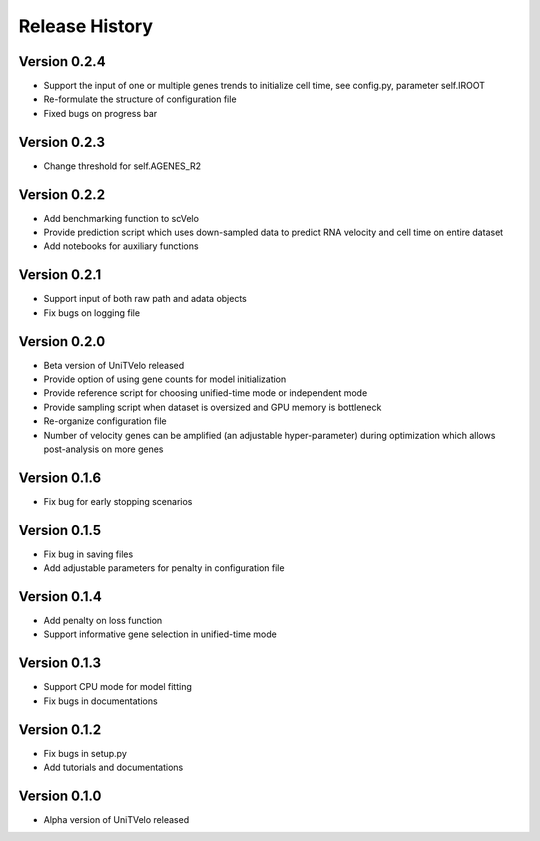 Release History
===============

Version 0.2.4
-------------
- Support the input of one or multiple genes trends to initialize cell time, see config.py, parameter self.IROOT
- Re-formulate the structure of configuration file 
- Fixed bugs on progress bar

Version 0.2.3
-------------
- Change threshold for self.AGENES_R2

Version 0.2.2
-------------
- Add benchmarking function to scVelo
- Provide prediction script which uses down-sampled data to predict RNA velocity and cell time on entire dataset
- Add notebooks for auxiliary functions

Version 0.2.1
-------------
- Support input of both raw path and adata objects
- Fix bugs on logging file

Version 0.2.0
-------------
- Beta version of UniTVelo released
- Provide option of using gene counts for model initialization
- Provide reference script for choosing unified-time mode or independent mode
- Provide sampling script when dataset is oversized and GPU memory is bottleneck
- Re-organize configuration file
- Number of velocity genes can be amplified (an adjustable hyper-parameter) during optimization which allows post-analysis on more genes 

Version 0.1.6
-------------
- Fix bug for early stopping scenarios

Version 0.1.5
-------------
- Fix bug in saving files
- Add adjustable parameters for penalty in configuration file

Version 0.1.4
-------------
- Add penalty on loss function
- Support informative gene selection in unified-time mode

Version 0.1.3
-------------
- Support CPU mode for model fitting
- Fix bugs in documentations

Version 0.1.2
-------------
- Fix bugs in setup.py
- Add tutorials and documentations

Version 0.1.0
-------------
- Alpha version of UniTVelo released